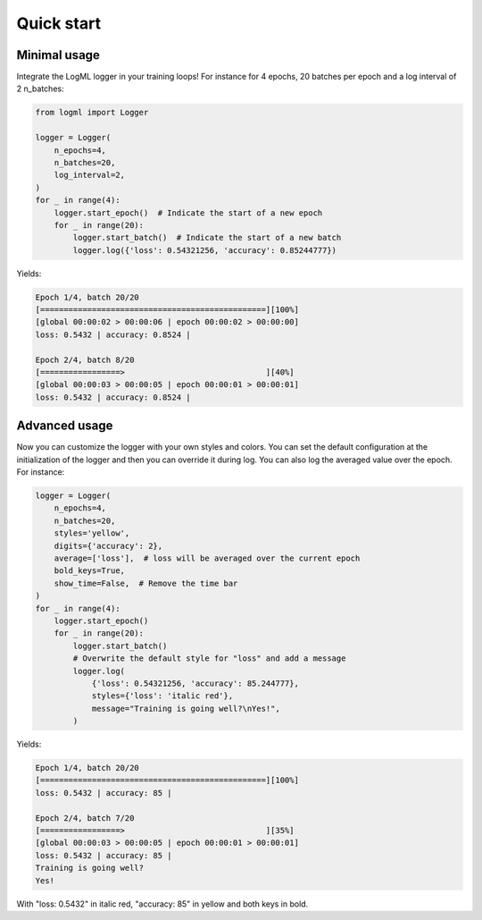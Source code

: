 ***********
Quick start
***********

#############
Minimal usage
#############

Integrate the LogML logger in your training loops! For instance for 4 epochs,
20 batches per epoch and a log interval of 2 n_batches:

.. code:: python

    from logml import Logger

    logger = Logger(
        n_epochs=4,
        n_batches=20,
        log_interval=2,
    )
    for _ in range(4):
        logger.start_epoch()  # Indicate the start of a new epoch
        for _ in range(20):
            logger.start_batch()  # Indicate the start of a new batch
            logger.log({'loss': 0.54321256, 'accuracy': 0.85244777})

Yields:

.. code:: text

    Epoch 1/4, batch 20/20
    [================================================][100%]
    [global 00:00:02 > 00:00:06 | epoch 00:00:02 > 00:00:00]
    loss: 0.5432 | accuracy: 0.8524 |

    Epoch 2/4, batch 8/20
    [=================>                              ][40%]
    [global 00:00:03 > 00:00:05 | epoch 00:00:01 > 00:00:01]
    loss: 0.5432 | accuracy: 0.8524 |

##############
Advanced usage
##############

Now you can customize the logger with your own styles and colors.
You can set the default configuration at the initialization of the logger and then
you can override it during log. You can also log the averaged value over the epoch.
For instance:

.. code:: python

    logger = Logger(
        n_epochs=4,
        n_batches=20,
        styles='yellow',
        digits={'accuracy': 2},
        average=['loss'],  # loss will be averaged over the current epoch
        bold_keys=True,
        show_time=False,  # Remove the time bar
    )
    for _ in range(4):
        logger.start_epoch()
        for _ in range(20):
            logger.start_batch()
            # Overwrite the default style for "loss" and add a message
            logger.log(
                {'loss': 0.54321256, 'accuracy': 85.244777},
                styles={'loss': 'italic red'},
                message="Training is going well?\nYes!",
            )

Yields:

.. code:: text

    Epoch 1/4, batch 20/20
    [================================================][100%]
    loss: 0.5432 | accuracy: 85 |

    Epoch 2/4, batch 7/20
    [=================>                              ][35%]
    [global 00:00:03 > 00:00:05 | epoch 00:00:01 > 00:00:01]
    loss: 0.5432 | accuracy: 85 |
    Training is going well?
    Yes!

With "loss: 0.5432" in italic red, "accuracy: 85" in yellow and both keys in bold.
